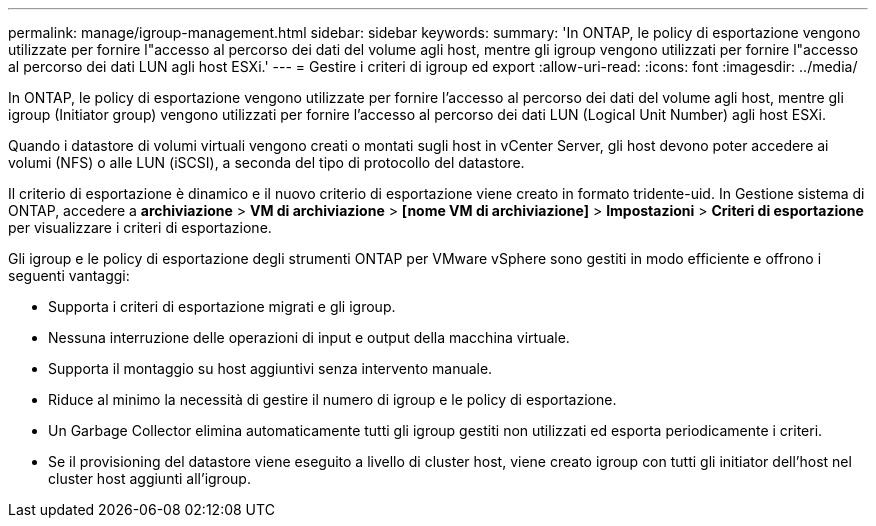 ---
permalink: manage/igroup-management.html 
sidebar: sidebar 
keywords:  
summary: 'In ONTAP, le policy di esportazione vengono utilizzate per fornire l"accesso al percorso dei dati del volume agli host, mentre gli igroup vengono utilizzati per fornire l"accesso al percorso dei dati LUN agli host ESXi.' 
---
= Gestire i criteri di igroup ed export
:allow-uri-read: 
:icons: font
:imagesdir: ../media/


[role="lead"]
In ONTAP, le policy di esportazione vengono utilizzate per fornire l'accesso al percorso dei dati del volume agli host, mentre gli igroup (Initiator group) vengono utilizzati per fornire l'accesso al percorso dei dati LUN (Logical Unit Number) agli host ESXi.

Quando i datastore di volumi virtuali vengono creati o montati sugli host in vCenter Server, gli host devono poter accedere ai volumi (NFS) o alle LUN (iSCSI), a seconda del tipo di protocollo del datastore.

Il criterio di esportazione è dinamico e il nuovo criterio di esportazione viene creato in formato tridente-uid. In Gestione sistema di ONTAP, accedere a *archiviazione* > *VM di archiviazione* > *[nome VM di archiviazione]* > *Impostazioni* > *Criteri di esportazione* per visualizzare i criteri di esportazione.

Gli igroup e le policy di esportazione degli strumenti ONTAP per VMware vSphere sono gestiti in modo efficiente e offrono i seguenti vantaggi:

* Supporta i criteri di esportazione migrati e gli igroup.
* Nessuna interruzione delle operazioni di input e output della macchina virtuale.
* Supporta il montaggio su host aggiuntivi senza intervento manuale.
* Riduce al minimo la necessità di gestire il numero di igroup e le policy di esportazione.
* Un Garbage Collector elimina automaticamente tutti gli igroup gestiti non utilizzati ed esporta periodicamente i criteri.
* Se il provisioning del datastore viene eseguito a livello di cluster host, viene creato igroup con tutti gli initiator dell'host nel cluster host aggiunti all'igroup.

